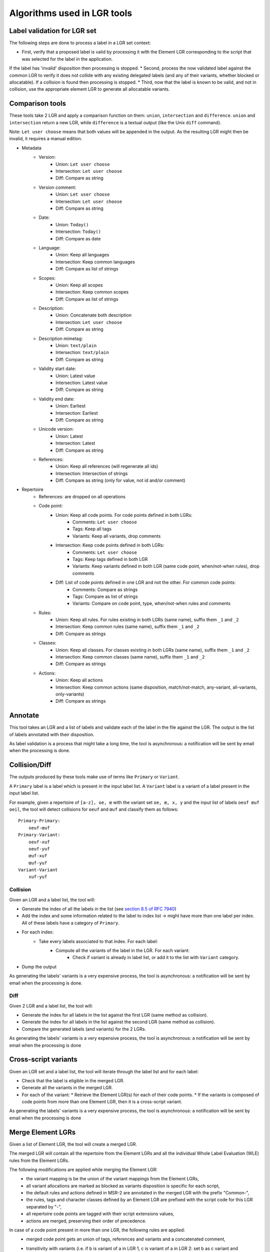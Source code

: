 Algorithms used in LGR tools
============================

Label validation for LGR set
----------------------------

The following steps are done to process a label in a LGR set context:

* First, verify that a proposed label is valid by processing it with the Element LGR corresponding to the script that was selected for the label in the application.
If the label has 'invalid' disposition then processing is stopped.
* Second, process the now validated label against the common LGR to verify it does not collide with any existing delegated labels (and any of their variants, whether blocked or allocatable).
If a collision is found then processing is stopped.
* Third, now that the label is known to be valid, and not in collision, use the appropriate element LGR to generate all allocatable variants.

Comparison tools
----------------

These tools take 2 LGR and apply a comparison function on them: ``union``, ``intersection`` and ``difference``.
``union`` and ``intersection`` return a new LGR, while ``difference`` is a textual output (like the Unix ``diff`` command).

Note: ``Let user choose`` means that both values will be appended in the output. As the resulting LGR might then be invalid, it requires a manual edition.

* Metadata
    - Version:
        + Union: ``Let user choose``
        + Intersection: ``Let user choose``
        + Diff: Compare as string
    - Version comment:
        + Union: ``Let user choose``
        + Intersection: ``Let user choose``
        + Diff: Compare as string
    - Date:
        + Union: ``Today()``
        + Intersection: ``Today()``
        + Diff: Compare as date
    - Language:
        + Union: Keep all languages
        + Intersection: Keep common languages
        + Diff: Compare as list of strings
    - Scopes:
        + Union: Keep all scopes
        + Intersection: Keep common scopes
        + Diff: Compare as list of strings
    - Description:
        + Union: Concatenate both description
        + Intersection: ``Let user choose``
        + Diff: Compare as string
    - Description mimetag:
        + Union: ``text/plain``
        + Intersection: ``text/plain``
        + Diff: Compare as string
    - Validity start date:
        + Union: Latest value
        + Intersection: Latest value
        + Diff: Compare as string
    - Validity end date:
        + Union: Earliest
        + Intersection: Earliest
        + Diff: Compare as string
    - Unicode version:
        + Union: Latest
        + Intersection: Latest
        + Diff: Compare as string
    - References:
        + Union: Keep all references (will regenerate all ids)
        + Intersection: Intersection of strings
        + Diff: Compare as string (only for value, not id and/or comment)

* Repertoire
    - References: are dropped on all operations
    - Code point:
        + Union: Keep all code points. For code points defined in both LGRs:
            - Comments: ``Let user choose``
            - Tags: Keep all tags
            - Variants: Keep all variants, drop comments
        + Intersection: Keep code points defined in both LGRs:
            - Comments: ``Let user choose``
            - Tags: Keep tags defined in both LGR
            - Variants: Keep variants defined in both LGR (same code point, when/not-when rules), drop comments
        + Diff: List of code points defined in one LGR and not the other. For common code points:
            - Comments: Compare as strings
            - Tags: Compare as list of strings
            - Variants: Compare on code point, type, when/not-when rules and comments
    - Rules:
        + Union: Keep all rules. For rules existing in both LGRs (same name), suffix them ``_1`` and ``_2``
        + Intersection: Keep common rules (same name), suffix them ``_1`` and ``_2``
        + Diff: Compare as strings
    - Classes:
        + Union: Keep all classes. For classes existing in both LGRs (same name), suffix them ``_1`` and ``_2``
        + Intersection: Keep common classes (same name), suffix them ``_1`` and ``_2``
        + Diff: Compare as strings
    - Actions:
        + Union: Keep all actions
        + Intersection: Keep common actions (same disposition, match/not-match, any-variant, all-variants, only-variants)
        + Diff: Compare as strings


Annotate
--------

This tool takes an LGR and a list of labels and validate each of the label in the file against the LGR. The output is the list of labels annotated with their disposition.

As label validation is a process that might take a long time, the tool is asynchronous: a notification will be sent by email when the processing is done.

Collision/Diff
--------------

The outputs produced by these tools make use of terms like ``Primary`` or ``Variant``.

A ``Primary`` label is a label which is present in the input label list.
A ``Variant`` label is a variant of a label present in the input label list.

For example, given a repertoire of ``[a-z], oe, œ`` with the variant set ``oe, œ, x, y`` and the input list of labels ``oeuf œuf oeil``, the tool will detect collisions for ``oeuf`` and ``œuf`` and classify them as follows:

::

    Primary-Primary:
        oeuf-œuf
    Primary-Variant:
        oeuf-xuf
        oeuf-yuf
        œuf-xuf
        œuf-yuf
    Variant-Variant
        xuf-yuf

Collision
~~~~~~~~~

Given an LGR and a label list, the tool will:

* Generate the index of all the labels in the list (see `section 8.5 of RFC 7940`_)
* Add the index and some information related to the label to index list -> might have more than one label per index. All of these labels have a category of ``Primary``.
* For each index:
    * Take every labels associated to that index. For each label:
        * Compute all the variants of the label in the LGR. For each variant:
            * Check if variant is already in label list, or add it to the list with ``Variant`` category.
* Dump the output

As generating the labels' variants is a very expensive process, the tool is asynchronous: a notification will be sent by email when the processing is done.


Diff
~~~~

Given 2 LGR and a label list, the tool will:

* Generate the index for all labels in the list against the first LGR (same method as collision).
* Generate the index for all labels in the list against the second LGR (same method as collision).
* Compare the generated labels (and variants) for the 2 LGRs.

As generating the labels' variants is a very expensive process, the tool is asynchronous: a notification will be sent by email when the processing is done

Cross-script variants
---------------------

Given an LGR set and a label list, the tool will iterate through the label list and for each label:

* Check that the label is eligible in the merged LGR.
* Generate all the variants in the merged LGR.
* For each of the variant:
  * Retrieve the Element LGR(s) for each of their code points.
  * If the variants is composed of code points from more than one Element LGR, then it is a cross-script variant.

As generating the labels' variants is a very expensive process, the tool is asynchronous: a notification will be sent by email when the processing is done

.. _`section 8.5 of RFC 7940`: https://tools.ietf.org/html/rfc7940#section-8.5

Merge Element LGRs
------------------

Given a list of Element LGR, the tool will create a merged LGR.

The merged LGR will contain all the repertoire from the Element LGRs and all the individual Whole Label Evaluation (WLE)
rules from the Element LGRs.

The following modifications are applied while merging the Element LGR:
 - the variant mapping is be the union of the variant mappings from the Element LGRs,
 - all variant allocations are marked as blocked as variants disposition is specific for each script,
 - the default rules and actions defined in MSR-2 are annotated in the merged LGR with the prefix "Common-",
 - the rules, tags and character classes defined by an Element LGR are prefixed with the script code for this LGR separated
   by "-",
 - all repertoire code points are tagged with their script extensions values,
 - actions are merged, preserving their order of precedence.

In case of a code point present in more than one LGR, the following rules are applied:
 - merged code point gets an union of tags, references and variants and a concatenated comment,
 - transitivity with variants
   (i.e. if b is variant of a in LGR 1, c is variant of a in LGR 2: set b as c variant and conversely),
 - if the code point is affected by a when rule in one Element LGR:

   - if the code point has no when rule of the same type in the other LGR, keep the when rule on the code point
     (if the when / not-when rules are complementary between the LGRs an error will be raised as a code point cannot get
     both when and not-when rules),

     .. code-block:: xml

       <char cp="0061" when="rule1" /> <!-- script sc1 -->
       <char cp="0061" />

     will be merged as:

     .. code-block:: xml

       <char cp="0061" when="sc1-rule1" />

   - if the code point has the "same" when rule ("same" means with the same name and same kind (when or not-when),
     the content of the rule is not  actually analyzed), prefix the when rule with the script code for both LGR,

     .. code-block:: xml

       <char cp="0061" when="rule1" /> <!-- script sc1 -->
       <char cp="0061" when="rule1" /> <!-- script sc2 -->

     will be merged as:

     .. code-block:: xml

       <char cp="0061" when="sc2-sc1-rule1" />

   - if the code point has a "different" when rule of the same kind ("different" means with a different name), return a
     duplicated code point exception.
